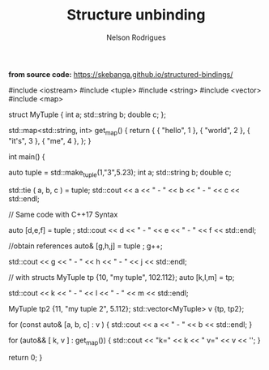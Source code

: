 #+TITLE: Structure unbinding
#+AUTHOR: Nelson Rodrigues


*from source code:*
https://skebanga.github.io/structured-bindings/

#+BEGIN_EXAMPLE C++


#include <iostream>
#include <tuple>
#include <string>
#include <vector>
#include <map>

struct MyTuple {
	int a; 
	std::string b;
	double c;
};

std::map<std::string, int> get_map()
{
    return
	    {
	        { "hello", 1 },
        	{ "world", 2 },
        	{ "it's",  3 },
        	{ "me",    4 },
	    };
}

int main()
{
	
	 auto tuple = std::make_tuple(1,"3",5.23);
	 int a;
	 std::string b; 
	 double c;
	 
	 std::tie ( a, b, c ) = tuple;	     
	 std::cout << a << " - " << b << " - " << c << std::endl;    
	 
	 // Same code with C++17 Syntax
	 
	 auto [d,e,f] = tuple ;	    
	 std::cout << d << " - " << e << " - " << f << std::endl;    
	 
	 //obtain references
	 auto& [g,h,j] = tuple ;     
	 g++;
	 
	 std::cout << g << " - " << h << " - " << j << std::endl;    
	 
	 // with structs    
	 MyTuple tp {10, "my tuple", 102.112};
	 auto [k,l,m] = tp;
	 
	 std::cout << k << " - " << l << " - " << m << std::endl;    
	 
	 MyTuple tp2 {11, "my tuple 2", 5.112};
	 std::vector<MyTuple> v {tp, tp2};
	 
	 for (const auto& [a, b, c] : v )
	 {
		 std::cout << a << " - " << b  << std::endl;    
	 }
	 
	 for (auto&& [ k, v ] : get_map())
	 {
		std::cout << "k=" << k << " v=" << v << '\n';
	 }
	 
	 return 0;	     
}


#+END_EXAMPLE
